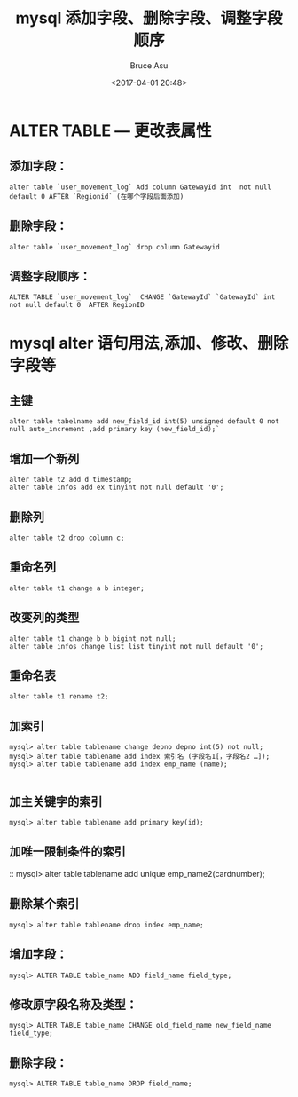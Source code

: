 # -*- coding: utf-8-unix; -*-
#+TITLE:       mysql 添加字段、删除字段、调整字段顺序
#+AUTHOR:      Bruce Asu
#+EMAIL:       bruceasu@163.com
#+DATE:        <2017-04-01 20:48>
#+filetags:    mysql database

#+LANGUAGE:    en
#+OPTIONS:     H:7 num:nil toc:nil \n:nil ::t |:t ^:nil -:nil f:t *:t <:nil

* ALTER TABLE — 更改表属性
** 添加字段：
: alter table `user_movement_log` Add column GatewayId int  not null default 0 AFTER `Regionid` (在哪个字段后面添加)

** 删除字段：
: alter table `user_movement_log` drop column Gatewayid

** 调整字段顺序：
: ALTER TABLE `user_movement_log`  CHANGE `GatewayId` `GatewayId` int not null default 0  AFTER RegionID

* mysql alter 语句用法,添加、修改、删除字段等
** 主键
: alter table tabelname add new_field_id int(5) unsigned default 0 not null auto_increment ,add primary key (new_field_id);`

** 增加一个新列
: alter table t2 add d timestamp;
: alter table infos add ex tinyint not null default '0';

** 删除列
: alter table t2 drop column c;

** 重命名列
: alter table t1 change a b integer;

** 改变列的类型
: alter table t1 change b b bigint not null;
: alter table infos change list list tinyint not null default '0';

** 重命名表
: alter table t1 rename t2;

** 加索引
#+BEGIN_EXAMPLE
mysql> alter table tablename change depno depno int(5) not null;
mysql> alter table tablename add index 索引名 (字段名1[，字段名2 …]);
mysql> alter table tablename add index emp_name (name);

#+END_EXAMPLE

** 加主关键字的索引
: mysql> alter table tablename add primary key(id);

** 加唯一限制条件的索引
:: mysql> alter table tablename add unique emp_name2(cardnumber);

** 删除某个索引
: mysql> alter table tablename drop index emp_name;

** 增加字段：
: mysql> ALTER TABLE table_name ADD field_name field_type;

** 修改原字段名称及类型：
: mysql> ALTER TABLE table_name CHANGE old_field_name new_field_name field_type;

** 删除字段：
: mysql> ALTER TABLE table_name DROP field_name;
